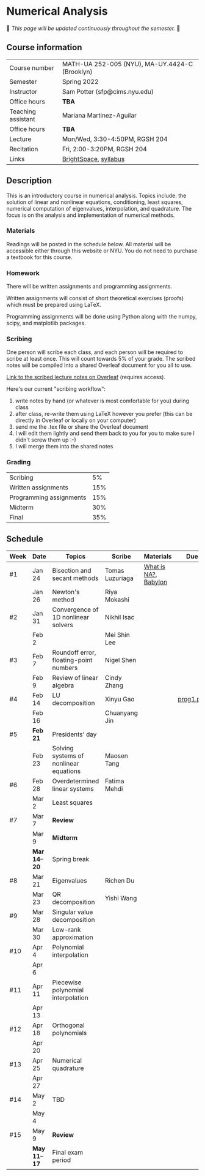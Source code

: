 * Numerical Analysis

🚧 /This page will be updated continuously throughout the semester./ 🚧

** Course information

| Course number      | MATH-UA 252-005 (NYU), MA-UY.4424-C (Brooklyn) |
| Semester           | Spring 2022                                    |
| Instructor         | Sam Potter (sfp@cims.nyu.edu)                  |
| Office hours       | **TBA**                                          |
| Teaching assistant | Mariana Martinez-Aguilar                       |
| Office hours       | **TBA**                                          |
| Lecture            | Mon/Wed, 3:30-4:50PM, RGSH 204                 |
| Recitation         | Fri, 2:00-3:20PM, RGSH 204                     |
| Links              | [[https://brightspace.nyu.edu/d2l/home/168863][BrightSpace]], [[./nyu-spring-2022-math-ua-252.org][syllabus]]                          |

** Description

   This is an introductory course in numerical analysis. Topics
   include: the solution of linear and nonlinear equations,
   conditioning, least squares, numerical computation of eigenvalues,
   interpolation, and quadrature. The focus is on the analysis and
   implementation of numerical methods.

*** Materials

   Readings will be posted in the schedule below. All material will be
   accessible either through this website or NYU. You do not need to
   purchase a textbook for this course.

*** Homework

   There will be written assignments and programming assignments.

   Written assignments will consist of short theoretical exercises
   (proofs) which must be prepared using LaTeX.

   Programming assignments will be done using Python along with the
   numpy, scipy, and matplotlib packages.

*** Scribing

	One person will scribe each class, and each person will be
	required to scribe at least once. This will count towards 5% of
	your grade. The scribed notes will be compiled into a shared
	Overleaf document for you all to use.

	[[https://www.overleaf.com/project/61eb071a35c3d0197d662200][Link to the scribed lecture notes on Overleaf]] (requires access).

	Here's our current "scribing workflow":
	1. write notes by hand (or whatever is most comfortable for you) during class
	2. after class, re-write them using LaTeX however you prefer (this can be directly in Overleaf or locally on your computer)
	3. send me the .tex file or share the Overleaf document
	4. I will edit them lightly and send them back to you for you to make sure I didn't screw them up :-)
    5. I will merge them into the shared notes

*** Grading

   | Scribing                |  5% |
   | Written assignments     | 15% |
   | Programming assignments | 15% |
   | Midterm                 | 30% |
   | Final                   | 35% |

** Schedule

   | Week | Date       | Topics                                 | Scribe          | Materials            | Due       |
   |------+------------+----------------------------------------+-----------------+----------------------+-----------|
   | #1   | Jan 24     | Bisection and secant methods           | Tomas Luzuriaga | [[https://cims.nyu.edu/~oneil/courses/sp18-math252/trefethen-def-na.pdf][What is NA?]], [[https://www.cantorsparadise.com/a-modern-look-at-square-roots-in-the-babylonian-way-ccd48a5e8716][Babylon]] |           |
   |      | Jan 26     | Newton's method                        | Riya Mokashi    |                      |           |
   |------+------------+----------------------------------------+-----------------+----------------------+-----------|
   | #2   | Jan 31     | Convergence of 1D nonlinear solvers    | Nikhil Isac     |                      |           |
   |      | Feb 2      |                                        | Mei Shin Lee    |                      |           |
   |------+------------+----------------------------------------+-----------------+----------------------+-----------|
   | #3   | Feb 7      | Roundoff error, floating-point numbers | Nigel Shen      |                      |           |
   |      | Feb 9      | Review of linear algebra               | Cindy Zhang     |                      |           |
   |------+------------+----------------------------------------+-----------------+----------------------+-----------|
   | #4   | Feb 14     | LU decomposition                       | Xinyu Gao       |                      | [[./nyu-spring-2022-math-ua-252/prog1.pdf][prog1.pdf]] |
   |      | Feb 16     |                                        | Chuanyang Jin   |                      |           |
   |------+------------+----------------------------------------+-----------------+----------------------+-----------|
   | #5   | *Feb 21*     | Presidents' day                        |                 |                      |           |
   |      | Feb 23     | Solving systems of nonlinear equations | Maosen Tang     |                      |           |
   |------+------------+----------------------------------------+-----------------+----------------------+-----------|
   | #6   | Feb 28     | Overdetermined linear systems          | Fatima Mehdi    |                      |           |
   |      | Mar 2      | Least squares                          |                 |                      |           |
   |------+------------+----------------------------------------+-----------------+----------------------+-----------|
   | #7   | Mar 7      | *Review*                                 |                 |                      |           |
   |      | Mar 9      | *Midterm*                                |                 |                      |           |
   |------+------------+----------------------------------------+-----------------+----------------------+-----------|
   |      | *Mar 14--20* | Spring break                           |                 |                      |           |
   |------+------------+----------------------------------------+-----------------+----------------------+-----------|
   | #8   | Mar 21     | Eigenvalues                            | Richen Du       |                      |           |
   |      | Mar 23     | QR decomposition                       | Yishi Wang      |                      |           |
   |------+------------+----------------------------------------+-----------------+----------------------+-----------|
   | #9   | Mar 28     | Singular value decomposition           |                 |                      |           |
   |      | Mar 30     | Low-rank approximation                 |                 |                      |           |
   |------+------------+----------------------------------------+-----------------+----------------------+-----------|
   | #10  | Apr 4      | Polynomial interpolation               |                 |                      |           |
   |      | Apr 6      |                                        |                 |                      |           |
   |------+------------+----------------------------------------+-----------------+----------------------+-----------|
   | #11  | Apr 11     | Piecewise polynomial interpolation     |                 |                      |           |
   |      | Apr 13     |                                        |                 |                      |           |
   |------+------------+----------------------------------------+-----------------+----------------------+-----------|
   | #12  | Apr 18     | Orthogonal polynomials                 |                 |                      |           |
   |      | Apr 20     |                                        |                 |                      |           |
   |------+------------+----------------------------------------+-----------------+----------------------+-----------|
   | #13  | Apr 25     | Numerical quadrature                   |                 |                      |           |
   |      | Apr 27     |                                        |                 |                      |           |
   |------+------------+----------------------------------------+-----------------+----------------------+-----------|
   | #14  | May 2      | TBD                                    |                 |                      |           |
   |      | May 4      |                                        |                 |                      |           |
   |------+------------+----------------------------------------+-----------------+----------------------+-----------|
   | #15  | May 9      | *Review*                                 |                 |                      |           |
   |------+------------+----------------------------------------+-----------------+----------------------+-----------|
   |      | *May 11--17* | Final exam period                      |                 |                      |           |
